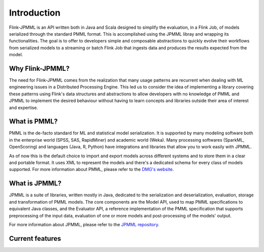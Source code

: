 ============
Introduction
============

Flink-JPMML is an API written both in Java and Scala designed to simplify the evaluation, in a Flink Job, of models serialized through the standard PMML format. This is accomplished using the JPMML libray and wrapping its functionalities. The goal is to offer to developers simple and composable abstractions to quickly evolve their workflows from serialized models to a streaming or batch Flink Job that ingests data and produces the results expected from the model.


Why Flink-JPMML?
----------------

The need for Flink-JPMML comes from the realization that many usage patterns are recurrent when dealing with ML engineering issues in a Distributed Processing Engine. This led us to consider the idea of implementing a library covering these patterns using Flink's data structures and abstractions to allow developers with no knowledge of PMML and JPMML to implement the desired behaviour without having to learn concepts and libraries outside their area of interest and expertise.

What is PMML?
-------------

PMML is the de-facto standard for ML and statistical model serialization. It is supported by many modeling software both in the enterprise world (SPSS, SAS, RapidMiner) and academic world (Weka). Many processing softwares (SparkML, OpenScoring) and languages (Java, R, Python) have integrations and libraries that allow you to work easily with JPMML.

As of now this is the default choice to import and export models across different systems and to store them in a clear and portable format. It uses XML to represent the models and there's a dedicated schema for every class of models supported. For more information about PMML, please refer to the `DMG's website <http://dmg.org/pmml/v4-2-1/GeneralStructure.html>`_.

What is JPMML?
--------------

JPMML is a suite of libraries, written mostly in Java, dedicated to the serialization and deserialization, evaluation, storage and transformation of PMML models. The core components are the Model API, used to map PMML specifications to equivalent Java classes, and the Evaluator API, a reference implementation of the PMML specification that supports preprocessing of the input data, evaluation of one or more models and post-processing of the models' output.

For more information about JPMML, please refer to the `JPMML repository <https://github.com/jpmml>`_.

Current features
----------------


